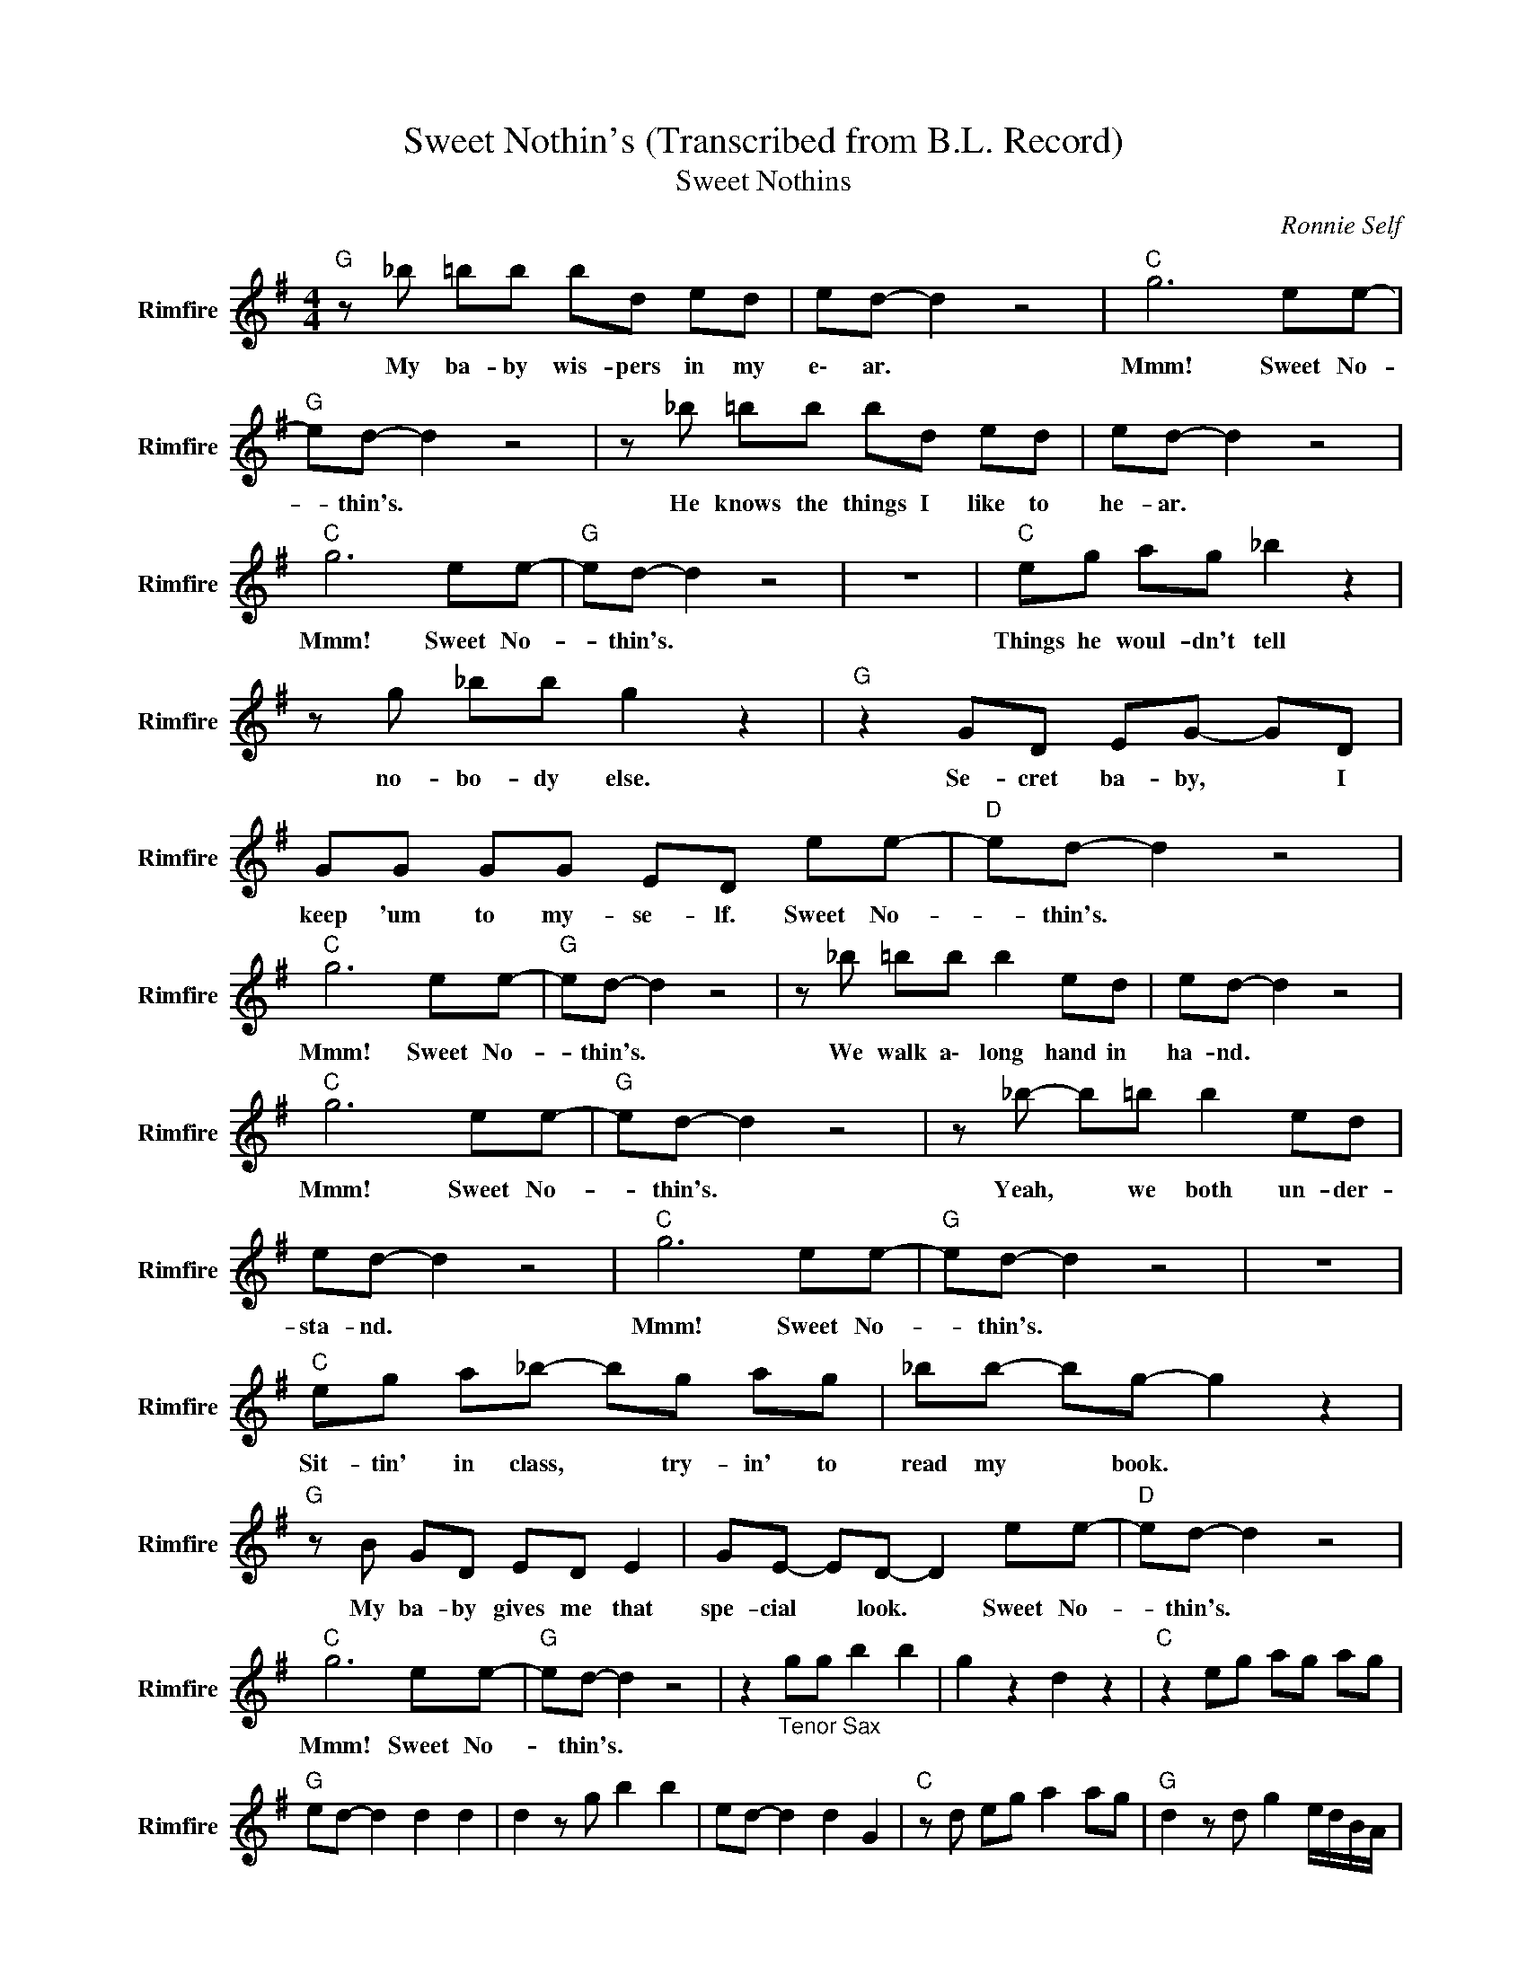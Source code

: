 X:1
T:Sweet Nothin's (Transcribed from B.L. Record)
T:Sweet Nothins
C:Ronnie Self
Z:All Rights Reserved
L:1/8
M:4/4
K:G
V:1 treble nm="Rimfire" snm="Rimfire"
%%MIDI channel 4
%%MIDI program 16
V:1
"G " z _b =bb bd ed | ed- d2 z4 |"C " g6 ee- |"G " ed- d2 z4 | z _b =bb bd ed | ed- d2 z4 | %6
w: My ba- by wis- pers in my|e\- ar. *|Mmm! Sweet No-|* thin's. *|He knows the things I like to|he- ar. *|
"C " g6 ee- |"G " ed- d2 z4 | z8 |"C " eg ag _b2 z2 | z g _bb g2 z2 |"G " z2 GD EG- GD | %12
w: Mmm! Sweet No-|* thin's. *||Things he woul- dn't tell|no- bo- dy else.|Se- cret ba- by, * I|
 GG GG ED ee- |"D " ed- d2 z4 |"C " g6 ee- |"G " ed- d2 z4 | z _b =bb b2 ed | ed- d2 z4 | %18
w: keep 'um to my- se- lf. Sweet No-|* thin's. *|Mmm! Sweet No-|* thin's. *|We walk a\- long hand in|ha- nd. *|
"C " g6 ee- |"G " ed- d2 z4 | z _b- b=b b2 ed | ed- d2 z4 |"C " g6 ee- |"G " ed- d2 z4 | z8 | %25
w: Mmm! Sweet No-|* thin's. *|Yeah, * we both un- der-|sta- nd. *|Mmm! Sweet No-|* thin's. *||
"C " eg a_b- bg ag | _bb- bg- g2 z2 |"G " z B GD ED E2 | GE- ED- D2 ee- |"D " ed- d2 z4 | %30
w: Sit- tin' in class, * try- in' to|read my * book. *|My ba- by gives me that|spe- cial * look. * Sweet No-|* thin's. *|
"C " g6 ee- |"G " ed- d2 z4 | z2"_Tenor Sax" gg b2 b2 | g2 z2 d2 z2 |"C " z2 eg ag ag | %35
w: Mmm! Sweet No-|* thin's. *||||
"G " ed- d2 d2 d2 | d2 z g b2 b2 | ed- d2 d2 G2 |"C " z d eg a2 ag |"G " d2 z d g2 e/d/B/A/ | %40
w: |||||
 G2 z2 z d eg |"C " e2 ga- ag ag | _bg ag- ge ge |"G " ge dB de- eB | d2 de dB GE | %45
w: |||||
"D " d2 z2 d2 d2 |"C " z"_Sax Trills" g- g6 |"G " g/f/g/f/ g/f/g/f/ g/f/g/f/ g/f/g/f/ | %48
w: |||
 g_b =bb bb b2 | d4 z4 |"C " g6 ee- |"G " ed- d2 z4 | z _b =bb bb b2 | ed- d2 z4 |"C " g6 ee- | %55
w: * I'm sit- tin' on my front|porch.|Mmm! Sweet No-|* thin's. *|Well, do I love ya, of|cou- rse. *|Mmm! Sweet No-|
"G " ed- d2 z4 | z8 |"C " eg a_b- b2 z g | _bb- bg- g2 d2 |"G " z G DD E2 ED | GG GE D2 ee- | %61
w: * thin's. *||Mo- ma turned off * the|front porch * light... * sayin'|"Come in, Dar- lin' that's e\-|nough for to- ni- ght". Sweet No-|
"D " ed- d2 z4 |"C " g6 ee- |"G " ed- d2 z4 | z4 z2 ee- |"D " ed- d2 z4 |"C " g6 ee- | %67
w: * thin's. *|Mmm! Sweet No-|* thin's. *|Sweet No-|* thin's. *|Mmm! Sweet No-|
"G " ed- d2 z4 | z2 d z B<G- G2 |] %69
w: * thin's. *|Sweet No- thin's! *|

